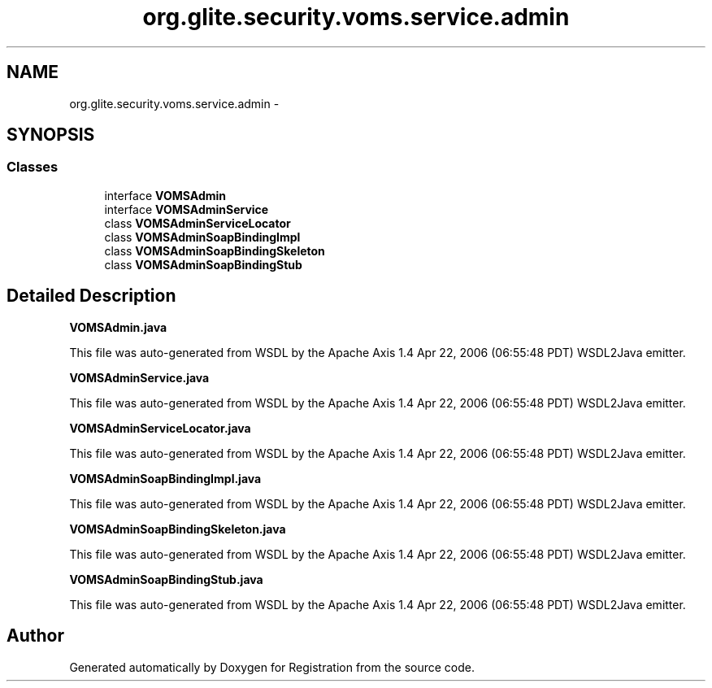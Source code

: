 .TH "org.glite.security.voms.service.admin" 3 "Wed Jul 13 2011" "Version 4" "Registration" \" -*- nroff -*-
.ad l
.nh
.SH NAME
org.glite.security.voms.service.admin \- 
.SH SYNOPSIS
.br
.PP
.SS "Classes"

.in +1c
.ti -1c
.RI "interface \fBVOMSAdmin\fP"
.br
.ti -1c
.RI "interface \fBVOMSAdminService\fP"
.br
.ti -1c
.RI "class \fBVOMSAdminServiceLocator\fP"
.br
.ti -1c
.RI "class \fBVOMSAdminSoapBindingImpl\fP"
.br
.ti -1c
.RI "class \fBVOMSAdminSoapBindingSkeleton\fP"
.br
.ti -1c
.RI "class \fBVOMSAdminSoapBindingStub\fP"
.br
.in -1c
.SH "Detailed Description"
.PP 
\fBVOMSAdmin.java\fP
.PP
This file was auto-generated from WSDL by the Apache Axis 1.4 Apr 22, 2006 (06:55:48 PDT) WSDL2Java emitter.
.PP
\fBVOMSAdminService.java\fP
.PP
This file was auto-generated from WSDL by the Apache Axis 1.4 Apr 22, 2006 (06:55:48 PDT) WSDL2Java emitter.
.PP
\fBVOMSAdminServiceLocator.java\fP
.PP
This file was auto-generated from WSDL by the Apache Axis 1.4 Apr 22, 2006 (06:55:48 PDT) WSDL2Java emitter.
.PP
\fBVOMSAdminSoapBindingImpl.java\fP
.PP
This file was auto-generated from WSDL by the Apache Axis 1.4 Apr 22, 2006 (06:55:48 PDT) WSDL2Java emitter.
.PP
\fBVOMSAdminSoapBindingSkeleton.java\fP
.PP
This file was auto-generated from WSDL by the Apache Axis 1.4 Apr 22, 2006 (06:55:48 PDT) WSDL2Java emitter.
.PP
\fBVOMSAdminSoapBindingStub.java\fP
.PP
This file was auto-generated from WSDL by the Apache Axis 1.4 Apr 22, 2006 (06:55:48 PDT) WSDL2Java emitter. 
.SH "Author"
.PP 
Generated automatically by Doxygen for Registration from the source code.
